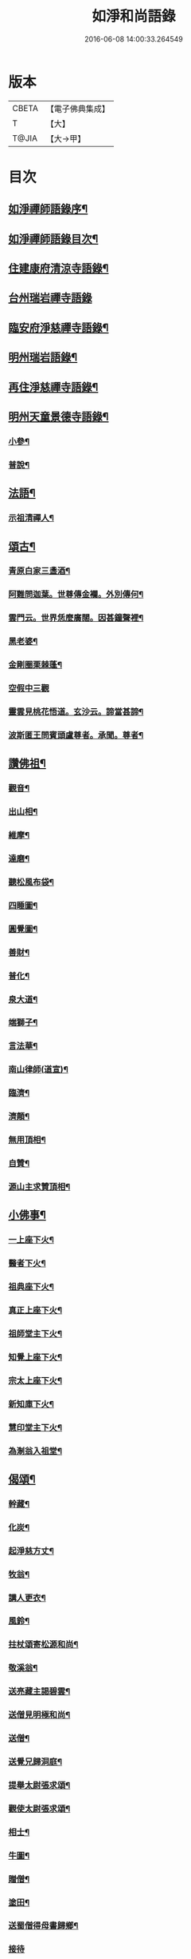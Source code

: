 #+TITLE: 如淨和尚語錄 
#+DATE: 2016-06-08 14:00:33.264549

* 版本
 |     CBETA|【電子佛典集成】|
 |         T|【大】     |
 |     T@JIA|【大→甲】   |

* 目次
** [[file:KR6q0071_001.txt::001-0121a20][如淨禪師語錄序¶]]
** [[file:KR6q0071_001.txt::001-0121b17][如淨禪師語錄目次¶]]
** [[file:KR6q0071_001.txt::001-0121c5][住建康府清涼寺語錄¶]]
** [[file:KR6q0071_001.txt::001-0123a29][台州瑞岩禪寺語錄]]
** [[file:KR6q0071_001.txt::001-0123c10][臨安府淨慈禪寺語錄¶]]
** [[file:KR6q0071_001.txt::001-0125c8][明州瑞岩語錄¶]]
** [[file:KR6q0071_001.txt::001-0126a11][再住淨慈禪寺語錄¶]]
** [[file:KR6q0071_002.txt::002-0127a9][明州天童景德寺語錄¶]]
*** [[file:KR6q0071_002.txt::002-0128b25][小參¶]]
*** [[file:KR6q0071_002.txt::002-0129c23][普說¶]]
** [[file:KR6q0071_002.txt::002-0130b2][法語¶]]
*** [[file:KR6q0071_002.txt::002-0130b3][示祖清禪人¶]]
** [[file:KR6q0071_002.txt::002-0130b11][頌古¶]]
*** [[file:KR6q0071_002.txt::002-0130b12][青原白家三盞酒¶]]
*** [[file:KR6q0071_002.txt::002-0130b15][阿難問迦葉。世尊傳金襴。外別傳何¶]]
*** [[file:KR6q0071_002.txt::002-0130b20][雲門云。世界恁麼廣闊。因甚鐘聲裡¶]]
*** [[file:KR6q0071_002.txt::002-0130b24][黑老婆¶]]
*** [[file:KR6q0071_002.txt::002-0130b27][金剛圈栗棘蓬¶]]
*** [[file:KR6q0071_002.txt::002-0130b29][空假中三觀]]
*** [[file:KR6q0071_002.txt::002-0130c4][靈雲見桃花悟道。玄沙云。諦當甚諦¶]]
*** [[file:KR6q0071_002.txt::002-0130c8][波斯匿王問賓頭盧尊者。承聞。尊者¶]]
** [[file:KR6q0071_002.txt::002-0130c13][讚佛祖¶]]
*** [[file:KR6q0071_002.txt::002-0130c15][觀音¶]]
*** [[file:KR6q0071_002.txt::002-0130c23][出山相¶]]
*** [[file:KR6q0071_002.txt::002-0130c28][維摩¶]]
*** [[file:KR6q0071_002.txt::002-0131a2][達磨¶]]
*** [[file:KR6q0071_002.txt::002-0131a10][聽松風布袋¶]]
*** [[file:KR6q0071_002.txt::002-0131a15][四睡圖¶]]
*** [[file:KR6q0071_002.txt::002-0131a18][圓覺圖¶]]
*** [[file:KR6q0071_002.txt::002-0131a22][善財¶]]
*** [[file:KR6q0071_002.txt::002-0131a25][普化¶]]
*** [[file:KR6q0071_002.txt::002-0131a28][泉大道¶]]
*** [[file:KR6q0071_002.txt::002-0131b2][端獅子¶]]
*** [[file:KR6q0071_002.txt::002-0131b5][言法華¶]]
*** [[file:KR6q0071_002.txt::002-0131b8][南山律師(道宣)¶]]
*** [[file:KR6q0071_002.txt::002-0131b12][臨濟¶]]
*** [[file:KR6q0071_002.txt::002-0131b14][濟顛¶]]
*** [[file:KR6q0071_002.txt::002-0131b17][無用頂相¶]]
*** [[file:KR6q0071_002.txt::002-0131b21][自贊¶]]
*** [[file:KR6q0071_002.txt::002-0131c2][源山主求贊頂相¶]]
** [[file:KR6q0071_002.txt::002-0131c13][小佛事¶]]
*** [[file:KR6q0071_002.txt::002-0131c15][一上座下火¶]]
*** [[file:KR6q0071_002.txt::002-0131c19][醫者下火¶]]
*** [[file:KR6q0071_002.txt::002-0131c24][祖典座下火¶]]
*** [[file:KR6q0071_002.txt::002-0131c29][真正上座下火¶]]
*** [[file:KR6q0071_002.txt::002-0132a4][祖師堂主下火¶]]
*** [[file:KR6q0071_002.txt::002-0132a7][知覺上座下火¶]]
*** [[file:KR6q0071_002.txt::002-0132a11][宗太上座下火¶]]
*** [[file:KR6q0071_002.txt::002-0132a14][新知庫下火¶]]
*** [[file:KR6q0071_002.txt::002-0132a19][慧印堂主下火¶]]
*** [[file:KR6q0071_002.txt::002-0132a22][為淛翁入祖堂¶]]
** [[file:KR6q0071_002.txt::002-0132a27][偈頌¶]]
*** [[file:KR6q0071_002.txt::002-0132a29][幹藏¶]]
*** [[file:KR6q0071_002.txt::002-0132b3][化炭¶]]
*** [[file:KR6q0071_002.txt::002-0132b6][起淨慈方丈¶]]
*** [[file:KR6q0071_002.txt::002-0132b9][牧翁¶]]
*** [[file:KR6q0071_002.txt::002-0132b12][講人更衣¶]]
*** [[file:KR6q0071_002.txt::002-0132b15][風鈴¶]]
*** [[file:KR6q0071_002.txt::002-0132b18][拄杖頌寄松源和尚¶]]
*** [[file:KR6q0071_002.txt::002-0132b23][敬溪翁¶]]
*** [[file:KR6q0071_002.txt::002-0132b26][送亮藏主謁碧雲¶]]
*** [[file:KR6q0071_002.txt::002-0132b29][送僧見明極和尚¶]]
*** [[file:KR6q0071_002.txt::002-0132c3][送僧¶]]
*** [[file:KR6q0071_002.txt::002-0132c6][送覺兄歸洞庭¶]]
*** [[file:KR6q0071_002.txt::002-0132c9][提舉太尉張求頌¶]]
*** [[file:KR6q0071_002.txt::002-0132c12][觀使太尉張求頌¶]]
*** [[file:KR6q0071_002.txt::002-0132c15][相士¶]]
*** [[file:KR6q0071_002.txt::002-0132c18][牛圖¶]]
*** [[file:KR6q0071_002.txt::002-0132c21][贈僧¶]]
*** [[file:KR6q0071_002.txt::002-0132c24][塗田¶]]
*** [[file:KR6q0071_002.txt::002-0132c27][送蜀僧得母書歸鄉¶]]
*** [[file:KR6q0071_002.txt::002-0132c29][接待]]
*** [[file:KR6q0071_002.txt::002-0133a4][禮真歇塔¶]]
*** [[file:KR6q0071_002.txt::002-0133a7][師六坐道場未稟承眾或是請師云待¶]]
** [[file:KR6q0071_002.txt::002-0133a18][後序¶]]

* 卷
[[file:KR6q0071_001.txt][如淨和尚語錄 1]]
[[file:KR6q0071_002.txt][如淨和尚語錄 2]]


